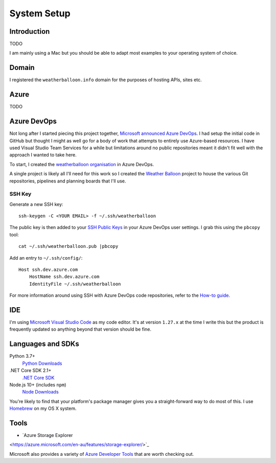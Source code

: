 ************
System Setup
************

Introduction
============

TODO

I am mainly using a Mac but you should be able to adapt most examples to your
operating system of choice.

Domain
======

I registered the ``weatherballoon.info`` domain for the purposes of hosting
APIs, sites etc.

Azure
=====

TODO

Azure DevOps
============

Not long after I started piecing this project together, `Microsoft announced
Azure DevOps
<https://azure.microsoft.com/en-au/blog/introducing-azure-devops/>`_. I had
setup the initial code in GitHub but thought I might as well go for a body of
work that attempts to entirely use Azure-based resources. I have used Visual
Studio Team Services for a while but limitations around no public repositories
meant it didn't fit well with the approach I wanted to take here.

To start, I created the `weatherballoon organisation
<https://dev.azure.com/weatherballoon/>`_ in Azure DevOps. 

A single project is likely all I'll need for this work so I created the `Weather
Balloon <https://dev.azure.com/weatherballoon/Weather%20Balloon>`_ project to
house the various Git repositories, pipelines and planning boards that I'll use.

SSH Key
-------

Generate a new SSH key::

    ssh-keygen -C <YOUR EMAIL> -f ~/.ssh/weatherballoon

The public key is then added to your `SSH Public Keys
<https://dev.azure.com/weatherballoon/_usersSettings/keys>`_ in your Azure
DevOps user settings. I grab this using the ``pbcopy`` tool::

    cat ~/.ssh/weatherballoon.pub |pbcopy

Add an entry to ``~/.ssh/config/``::

    Host ssh.dev.azure.com
        HostName ssh.dev.azure.com
        IdentityFile ~/.ssh/weatherballoon

For more information around using SSH with Azure DevOps code repositories, refer
to the `How-to guide <https://docs.microsoft.com/en-gb/azure/devops/repos/git/use-ssh-keys-to-authenticate?view=vsts>`_.

IDE
===

I'm using `Microsoft Visual Studio Code <https://code.visualstudio.com/>`_ as my
code editor. It's at version ``1.27.x`` at the time I write this but the product
is frequently updated so anything beyond that version should be fine.

Languages and SDKs
==================

Python 3.7+
    `Python Downloads <https://www.python.org/downloads/>`_

.NET Core SDK 2.1+
    `.NET Core SDK <https://www.microsoft.com/net/download>`_

Node.js 10+ (includes ``npm``)
    `Node Downloads <https://nodejs.org/en/download/current/>`_

You're likely to find that your platform's package manager gives you a
straight-forward way to do most of this. I use `Homebrew <https://brew.sh/>`_ on
my OS X system.

Tools
=====

* `Azure Storage Explorer
<https://azure.microsoft.com/en-au/features/storage-explorer/>`_

Microsoft also provides a variety of `Azure Developer Tools <https://azure.microsoft.com/en-au/tools/>`_ that are worth checking out.